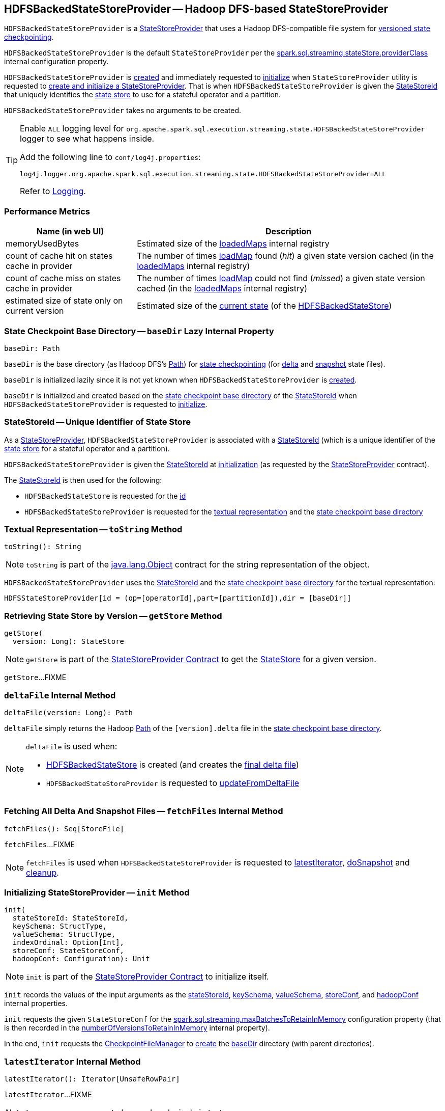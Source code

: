 == [[HDFSBackedStateStoreProvider]] HDFSBackedStateStoreProvider -- Hadoop DFS-based StateStoreProvider

`HDFSBackedStateStoreProvider` is a <<spark-sql-streaming-StateStoreProvider.adoc#, StateStoreProvider>> that uses a Hadoop DFS-compatible file system for <<baseDir, versioned state checkpointing>>.

`HDFSBackedStateStoreProvider` is the default `StateStoreProvider` per the <<spark-sql-streaming-properties.adoc#spark.sql.streaming.stateStore.providerClass, spark.sql.streaming.stateStore.providerClass>> internal configuration property.

`HDFSBackedStateStoreProvider` is <<creating-instance, created>> and immediately requested to <<init, initialize>> when `StateStoreProvider` utility is requested to <<spark-sql-streaming-StateStoreProvider.adoc#createAndInit, create and initialize a StateStoreProvider>>. That is when `HDFSBackedStateStoreProvider` is given the <<stateStoreId, StateStoreId>> that uniquely identifies the <<spark-sql-streaming-StateStore.adoc#, state store>> to use for a stateful operator and a partition.

[[creating-instance]]
`HDFSBackedStateStoreProvider` takes no arguments to be created.

[[logging]]
[TIP]
====
Enable `ALL` logging level for `org.apache.spark.sql.execution.streaming.state.HDFSBackedStateStoreProvider` logger to see what happens inside.

Add the following line to `conf/log4j.properties`:

```
log4j.logger.org.apache.spark.sql.execution.streaming.state.HDFSBackedStateStoreProvider=ALL
```

Refer to <<spark-sql-streaming-logging.adoc#, Logging>>.
====

=== [[metrics]] Performance Metrics

[cols="30,70",options="header",width="100%"]
|===
| Name (in web UI)
| Description

| memoryUsedBytes
a| [[memoryUsedBytes]] Estimated size of the <<loadedMaps, loadedMaps>> internal registry

| count of cache hit on states cache in provider
a| [[metricLoadedMapCacheHit]][[loadedMapCacheHitCount]] The number of times <<loadMap, loadMap>> found (_hit_) a given state version cached (in the <<loadedMaps, loadedMaps>> internal registry)

| count of cache miss on states cache in provider
a| [[metricLoadedMapCacheMiss]][[loadedMapCacheMissCount]] The number of times <<loadMap, loadMap>> could not find (_missed_) a given state version cached (in the <<loadedMaps, loadedMaps>> internal registry)

| estimated size of state only on current version
a| [[metricStateOnCurrentVersionSizeBytes]][[stateOnCurrentVersionSizeBytes]] Estimated size of the <<spark-sql-streaming-HDFSBackedStateStore.adoc#mapToUpdate, current state>> (of the <<spark-sql-streaming-HDFSBackedStateStore.adoc#, HDFSBackedStateStore>>)

|===

=== [[baseDir]] State Checkpoint Base Directory -- `baseDir` Lazy Internal Property

[source,scala]
----
baseDir: Path
----

`baseDir` is the base directory (as Hadoop DFS's https://hadoop.apache.org/docs/r2.7.3/api/org/apache/hadoop/fs/Path.html[Path]) for <<spark-sql-streaming-offsets-and-metadata-checkpointing.adoc#, state checkpointing>> (for <<deltaFile, delta>> and <<snapshotFile, snapshot>> state files).

`baseDir` is initialized lazily since it is not yet known when `HDFSBackedStateStoreProvider` is <<creating-instance, created>>.

`baseDir` is initialized and created based on the <<spark-sql-streaming-StateStoreId.adoc#storeCheckpointLocation, state checkpoint base directory>> of the <<stateStoreId, StateStoreId>> when `HDFSBackedStateStoreProvider` is requested to <<init, initialize>>.

=== [[stateStoreId]][[stateStoreId_]] StateStoreId -- Unique Identifier of State Store

As a <<spark-sql-streaming-StateStoreProvider.adoc#, StateStoreProvider>>, `HDFSBackedStateStoreProvider` is associated with a <<spark-sql-streaming-StateStoreProvider.adoc#stateStoreId, StateStoreId>> (which is a unique identifier of the <<spark-sql-streaming-StateStore.adoc#, state store>> for a stateful operator and a partition).

`HDFSBackedStateStoreProvider` is given the <<stateStoreId, StateStoreId>> at <<init, initialization>> (as requested by the <<spark-sql-streaming-StateStoreProvider.adoc#, StateStoreProvider>> contract).

The <<stateStoreId, StateStoreId>> is then used for the following:

* `HDFSBackedStateStore` is requested for the <<spark-sql-streaming-HDFSBackedStateStore.adoc#id, id>>

* `HDFSBackedStateStoreProvider` is requested for the <<toString, textual representation>> and the <<baseDir, state checkpoint base directory>>

=== [[toString]] Textual Representation -- `toString` Method

[source, scala]
----
toString(): String
----

NOTE: `toString` is part of the link:++https://docs.oracle.com/en/java/javase/11/docs/api/java.base/java/lang/Object.html#toString()++[java.lang.Object] contract for the string representation of the object.

`HDFSBackedStateStoreProvider` uses the <<stateStoreId, StateStoreId>> and the <<baseDir, state checkpoint base directory>> for the textual representation:

```
HDFSStateStoreProvider[id = (op=[operatorId],part=[partitionId]),dir = [baseDir]]
```

=== [[getStore]] Retrieving State Store by Version -- `getStore` Method

[source, scala]
----
getStore(
  version: Long): StateStore
----

NOTE: `getStore` is part of the <<spark-sql-streaming-StateStoreProvider.adoc#getStore, StateStoreProvider Contract>> to get the <<spark-sql-streaming-StateStore.adoc#, StateStore>> for a given version.

`getStore`...FIXME

=== [[deltaFile]] `deltaFile` Internal Method

[source, scala]
----
deltaFile(version: Long): Path
----

`deltaFile` simply returns the Hadoop https://hadoop.apache.org/docs/r2.7.3/api/org/apache/hadoop/fs/Path.html[Path] of the `[version].delta` file in the <<baseDir, state checkpoint base directory>>.

[NOTE]
====
`deltaFile` is used when:

* <<spark-sql-streaming-HDFSBackedStateStore.adoc#, HDFSBackedStateStore>> is created (and creates the <<finalDeltaFile, final delta file>>)

* `HDFSBackedStateStoreProvider` is requested to <<updateFromDeltaFile, updateFromDeltaFile>>
====

=== [[fetchFiles]] Fetching All Delta And Snapshot Files -- `fetchFiles` Internal Method

[source, scala]
----
fetchFiles(): Seq[StoreFile]
----

`fetchFiles`...FIXME

NOTE: `fetchFiles` is used when `HDFSBackedStateStoreProvider` is requested to <<latestIterator, latestIterator>>, <<doSnapshot, doSnapshot>> and <<cleanup, cleanup>>.

=== [[init]] Initializing StateStoreProvider -- `init` Method

[source, scala]
----
init(
  stateStoreId: StateStoreId,
  keySchema: StructType,
  valueSchema: StructType,
  indexOrdinal: Option[Int],
  storeConf: StateStoreConf,
  hadoopConf: Configuration): Unit
----

NOTE: `init` is part of the <<spark-sql-streaming-StateStoreProvider.adoc#init, StateStoreProvider Contract>> to initialize itself.

`init` records the values of the input arguments as the <<stateStoreId, stateStoreId>>, <<keySchema, keySchema>>, <<valueSchema, valueSchema>>, <<storeConf, storeConf>>, and <<hadoopConf, hadoopConf>> internal properties.

`init` requests the given `StateStoreConf` for the <<spark-sql-streaming-StateStoreConf.adoc#maxVersionsToRetainInMemory, spark.sql.streaming.maxBatchesToRetainInMemory>> configuration property (that is then recorded in the <<numberOfVersionsToRetainInMemory, numberOfVersionsToRetainInMemory>> internal property).

In the end, `init` requests the <<fm, CheckpointFileManager>> to <<spark-sql-streaming-CheckpointFileManager.adoc#mkdirs, create>> the <<baseDir, baseDir>> directory (with parent directories).

=== [[latestIterator]] `latestIterator` Internal Method

[source, scala]
----
latestIterator(): Iterator[UnsafeRowPair]
----

`latestIterator`...FIXME

NOTE: `latestIterator` seems to be used exclusively in tests.

=== [[doSnapshot]] `doSnapshot` Internal Method

[source, scala]
----
doSnapshot(): Unit
----

`doSnapshot`...FIXME

NOTE: `doSnapshot` is used when...FIXME

=== [[cleanup]] Cleaning Up -- `cleanup` Internal Method

[source, scala]
----
cleanup(): Unit
----

`cleanup`...FIXME

NOTE: `cleanup` is used exclusively when <<doMaintenance, doMaintenance>>.

=== [[doMaintenance]] Doing Maintenance -- `doMaintenance` Method

[source, scala]
----
doMaintenance(): Unit
----

NOTE: `doMaintenance` is part of the <<spark-sql-streaming-StateStoreProvider.adoc#doMaintenance, StateStoreProvider Contract>> to do maintenance if needed.

`doMaintenance`...FIXME

=== [[close]] Closing State Store Provider -- `close` Method

[source, scala]
----
close(): Unit
----

NOTE: `close` is part of the <<spark-sql-streaming-StateStoreProvider.adoc#close, StateStoreProvider Contract>> to close the state store provider.

`close`...FIXME

=== [[getMetricsForProvider]] `getMetricsForProvider` Method

[source, scala]
----
getMetricsForProvider(): Map[String, Long]
----

`getMetricsForProvider` returns the following <<metrics, performance metrics>>:

* <<memoryUsedBytes, memoryUsedBytes>>

* <<metricLoadedMapCacheHit, metricLoadedMapCacheHit>>

* <<metricLoadedMapCacheMiss, metricLoadedMapCacheMiss>>

NOTE: `getMetricsForProvider` is used exclusively when `HDFSBackedStateStore` is requested for <<spark-sql-streaming-HDFSBackedStateStore.adoc#metrics, performance metrics>>.

=== [[supportedCustomMetrics]] Supported StateStoreCustomMetrics -- `supportedCustomMetrics` Method

[source, scala]
----
supportedCustomMetrics: Seq[StateStoreCustomMetric]
----

NOTE: `supportedCustomMetrics` is part of the <<spark-sql-streaming-StateStoreProvider.adoc#supportedCustomMetrics, StateStoreProvider Contract>> for the <<spark-sql-streaming-StateStoreCustomMetric.adoc#, StateStoreCustomMetrics>> of a state store provider.

`supportedCustomMetrics` includes the following <<spark-sql-streaming-StateStoreCustomMetric.adoc#, StateStoreCustomMetrics>>:

* <<metricStateOnCurrentVersionSizeBytes, metricStateOnCurrentVersionSizeBytes>>

* <<metricLoadedMapCacheHit, metricLoadedMapCacheHit>>

* <<metricLoadedMapCacheMiss, metricLoadedMapCacheMiss>>

=== [[commitUpdates]] Committing State Changes (As New Version of State) -- `commitUpdates` Internal Method

[source, scala]
----
commitUpdates(
  newVersion: Long,
  map: ConcurrentHashMap[UnsafeRow, UnsafeRow],
  output: DataOutputStream): Unit
----

`commitUpdates` <<finalizeDeltaFile, finalizeDeltaFile>> (with the given `DataOutputStream`) followed by <<putStateIntoStateCacheMap, caching the new version of state>> (with the given `newVersion` and the `map` state).

NOTE: `commitUpdates` is used exclusively when `HDFSBackedStateStore` is requested to <<spark-sql-streaming-HDFSBackedStateStore.adoc#commit, commit state changes>>.

=== [[loadMap]] Loading State For Specified Version -- `loadMap` Internal Method

[source, scala]
----
loadMap(
  version: Long): ConcurrentHashMap[UnsafeRow, UnsafeRow]
----

`loadMap` firstly tries to find the version of the state in the <<loadedMaps, loadedMaps>> internal registry and, if found, returns it. Before that, `loadMap` increments the <<loadedMapCacheHitCount, loadedMapCacheHitCount>> metric.

NOTE: `loadMap` is used when `HDFSBackedStateStoreProvider` is requested to <<getStore, retrieve the state store for a specified version>> and <<latestIterator, latestIterator>>.

=== [[putStateIntoStateCacheMap]] Caching New Version of State -- `putStateIntoStateCacheMap` Internal Method

[source, scala]
----
putStateIntoStateCacheMap(
  newVersion: Long,
  map: ConcurrentHashMap[UnsafeRow, UnsafeRow]): Unit
----

`putStateIntoStateCacheMap` registers state for a given version, i.e. adds the `map` state under the `newVersion` key in the <<loadedMaps, loadedMaps>> internal registry.

With the <<numberOfVersionsToRetainInMemory, numberOfVersionsToRetainInMemory>> threshold as `0` or below, `putStateIntoStateCacheMap` simply removes all entries from the <<loadedMaps, loadedMaps>> internal registry and returns.

`putStateIntoStateCacheMap` removes the oldest state version(s) in the <<loadedMaps, loadedMaps>> internal registry until its size is at the <<numberOfVersionsToRetainInMemory, numberOfVersionsToRetainInMemory>> threshold.

With the size of the <<loadedMaps, loadedMaps>> internal registry is at the <<numberOfVersionsToRetainInMemory, numberOfVersionsToRetainInMemory>> threshold, `putStateIntoStateCacheMap` does two more optimizations per `newVersion`

* It does not add the given state when the version of the oldest state is earlier (larger) than the given `newVersion`

* It removes the oldest state when older (smaller) than the given `newVersion`

NOTE: `putStateIntoStateCacheMap` is used when `HDFSBackedStateStoreProvider` is requested to <<commitUpdates, commit state (as a new version)>> and <<loadMap, load state for a specified version>>.

=== [[writeSnapshotFile]] `writeSnapshotFile` Internal Method

[source, scala]
----
writeSnapshotFile(
  version: Long,
  map: MapType): Unit
----

`writeSnapshotFile`...FIXME

NOTE: `writeSnapshotFile` is used when...FIXME

=== [[updateFromDeltaFile]] `updateFromDeltaFile` Internal Method

[source, scala]
----
updateFromDeltaFile(
  version: Long,
  map: MapType): Unit
----

`updateFromDeltaFile`...FIXME

NOTE: `updateFromDeltaFile` is used exclusively when `HDFSBackedStateStoreProvider` is requested to <<loadMap, loadMap>>.

=== [[readSnapshotFile]] `readSnapshotFile` Internal Method

[source, scala]
----
readSnapshotFile(
  version: Long): Option[MapType]
----

`readSnapshotFile`...FIXME

NOTE: `readSnapshotFile` is used...FIXME

=== [[finalizeDeltaFile]] `finalizeDeltaFile` Internal Method

[source, scala]
----
finalizeDeltaFile(
  output: DataOutputStream): Unit
----

`finalizeDeltaFile` simply writes `-1` to the given `DataOutputStream` (to indicate end of file) and closes it.

NOTE: `finalizeDeltaFile` is used exclusively when `HDFSBackedStateStoreProvider` is requested to <<commitUpdates, commit state changes (a new version of state)>>.

=== [[internal-properties]] Internal Properties

[cols="30m,70",options="header",width="100%"]
|===
| Name
| Description

| fm
a| [[fm]] <<spark-sql-streaming-CheckpointFileManager.adoc#, CheckpointFileManager>>

| loadedMaps
a| [[loadedMaps]]

[source, scala]
----
loadedMaps: TreeMap[
  Long,                                     // state version
  ConcurrentHashMap[UnsafeRow, UnsafeRow]]  // state (as keys and values)
----

https://docs.oracle.com/javase/8/docs/api/java/util/TreeMap.html[java.util.TreeMap] of state versions sorted according to the reversed ordering of the versions (i.e. long numbers)

The current size estimation of `loadedMaps` is the <<memoryUsedBytes, memoryUsedBytes>> metric in the <<metrics, metrics>>.

A new entry (a version and the associated map) is added exclusively when `HDFSBackedStateStoreProvider` is requested to <<putStateIntoStateCacheMap, putStateIntoStateCacheMap>>.

Used when...FIXME

| numberOfVersionsToRetainInMemory
a| [[numberOfVersionsToRetainInMemory]]

[source, scala]
----
numberOfVersionsToRetainInMemory: Int
----

`numberOfVersionsToRetainInMemory` is the maximum number of entries in the <<loadedMaps, loadedMaps>> internal registry and is configured by the <<spark-sql-streaming-properties.adoc#spark.sql.streaming.maxBatchesToRetainInMemory, spark.sql.streaming.maxBatchesToRetainInMemory>> internal configuration.

`numberOfVersionsToRetainInMemory` is a threshold when `HDFSBackedStateStoreProvider` removes the last key from the <<loadedMaps, loadedMaps>> internal registry (per reverse ordering of state versions) when requested to <<putStateIntoStateCacheMap, putStateIntoStateCacheMap>>.
|===
